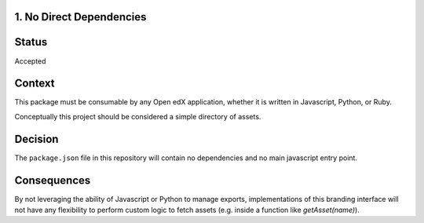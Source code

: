 1. No Direct Dependencies
-------------------------

Status
------

Accepted

Context
-------

This package must be consumable by any Open edX application, whether it is written in Javascript, Python, or Ruby.

Conceptually this project should be considered a simple directory of assets.

Decision
--------

The ``package.json`` file in this repository will contain no dependencies and no main javascript entry point.

Consequences
------------

By not leveraging the ability of Javascript or Python to manage exports, implementations of this branding interface will not have any flexibility to perform custom logic to fetch assets (e.g. inside a function like `getAsset(name)`).
